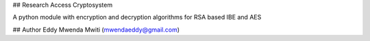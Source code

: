 ## Research Access Cryptosystem

A python module with encryption and decryption algorithms for RSA based IBE
and AES


## Author
Eddy Mwenda Mwiti (mwendaeddy@gmail.com)

